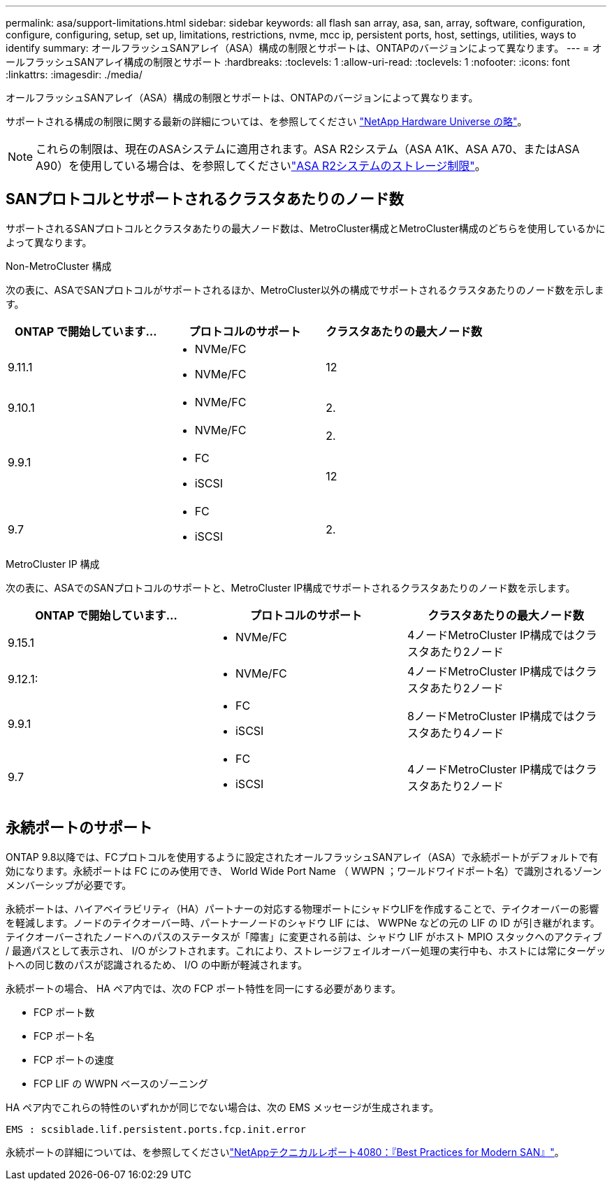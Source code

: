 ---
permalink: asa/support-limitations.html 
sidebar: sidebar 
keywords: all flash san array, asa, san, array, software, configuration, configure, configuring, setup, set up, limitations, restrictions, nvme, mcc ip, persistent ports, host, settings, utilities, ways to identify 
summary: オールフラッシュSANアレイ（ASA）構成の制限とサポートは、ONTAPのバージョンによって異なります。 
---
= オールフラッシュSANアレイ構成の制限とサポート
:hardbreaks:
:toclevels: 1
:allow-uri-read: 
:toclevels: 1
:nofooter: 
:icons: font
:linkattrs: 
:imagesdir: ./media/


[role="lead"]
オールフラッシュSANアレイ（ASA）構成の制限とサポートは、ONTAPのバージョンによって異なります。

サポートされる構成の制限に関する最新の詳細については、を参照してください link:https://hwu.netapp.com/["NetApp Hardware Universe の略"^]。


NOTE: これらの制限は、現在のASAシステムに適用されます。ASA R2システム（ASA A1K、ASA A70、またはASA A90）を使用している場合は、を参照してくださいlink:https://docs.netapp.com/us-en/asa-r2/manage-data/storage-limits.html["ASA R2システムのストレージ制限"]。



== SANプロトコルとサポートされるクラスタあたりのノード数

サポートされるSANプロトコルとクラスタあたりの最大ノード数は、MetroCluster構成とMetroCluster構成のどちらを使用しているかによって異なります。

[role="tabbed-block"]
====
.Non-MetroCluster 構成
--
次の表に、ASAでSANプロトコルがサポートされるほか、MetroCluster以外の構成でサポートされるクラスタあたりのノード数を示します。

[cols="3*"]
|===
| ONTAP で開始しています... | プロトコルのサポート | クラスタあたりの最大ノード数 


| 9.11.1  a| 
* NVMe/FC
* NVMe/FC

 a| 
12



| 9.10.1  a| 
* NVMe/FC

 a| 
2.



.2+| 9.9.1  a| 
* NVMe/FC

 a| 
2.



 a| 
* FC
* iSCSI

 a| 
12



| 9.7  a| 
* FC
* iSCSI

 a| 
2.

|===
--
.MetroCluster IP 構成
--
次の表に、ASAでのSANプロトコルのサポートと、MetroCluster IP構成でサポートされるクラスタあたりのノード数を示します。

[cols="3*"]
|===
| ONTAP で開始しています... | プロトコルのサポート | クラスタあたりの最大ノード数 


| 9.15.1  a| 
* NVMe/FC

| 4ノードMetroCluster IP構成ではクラスタあたり2ノード 


| 9.12.1:  a| 
* NVMe/FC

 a| 
4ノードMetroCluster IP構成ではクラスタあたり2ノード



| 9.9.1  a| 
* FC
* iSCSI

 a| 
8ノードMetroCluster IP構成ではクラスタあたり4ノード



| 9.7  a| 
* FC
* iSCSI

 a| 
4ノードMetroCluster IP構成ではクラスタあたり2ノード

|===
--
====


== 永続ポートのサポート

ONTAP 9.8以降では、FCプロトコルを使用するように設定されたオールフラッシュSANアレイ（ASA）で永続ポートがデフォルトで有効になります。永続ポートは FC にのみ使用でき、 World Wide Port Name （ WWPN ；ワールドワイドポート名）で識別されるゾーンメンバーシップが必要です。

永続ポートは、ハイアベイラビリティ（HA）パートナーの対応する物理ポートにシャドウLIFを作成することで、テイクオーバーの影響を軽減します。ノードのテイクオーバー時、パートナーノードのシャドウ LIF には、 WWPNe などの元の LIF の ID が引き継がれます。テイクオーバーされたノードへのパスのステータスが「障害」に変更される前は、シャドウ LIF がホスト MPIO スタックへのアクティブ / 最適パスとして表示され、 I/O がシフトされます。これにより、ストレージフェイルオーバー処理の実行中も、ホストには常にターゲットへの同じ数のパスが認識されるため、 I/O の中断が軽減されます。

永続ポートの場合、 HA ペア内では、次の FCP ポート特性を同一にする必要があります。

* FCP ポート数
* FCP ポート名
* FCP ポートの速度
* FCP LIF の WWPN ベースのゾーニング


HA ペア内でこれらの特性のいずれかが同じでない場合は、次の EMS メッセージが生成されます。

`EMS : scsiblade.lif.persistent.ports.fcp.init.error`

永続ポートの詳細については、を参照してくださいlink:https://www.netapp.com/pdf.html?item=/media/10680-tr4080pdf.pdf["NetAppテクニカルレポート4080：『Best Practices for Modern SAN』"^]。
